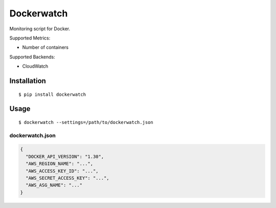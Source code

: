 ===========
Dockerwatch
===========

Monitoring script for Docker.

Supported Metrics:

* Number of containers

Supported Backends:

* CloudWatch

Installation
============

::

    $ pip install dockerwatch

Usage
=====

::

   $ dockerwatch --settings=/path/to/dockerwatch.json


dockerwatch.json
-----------------

.. code-block:: json

    {
      "DOCKER_API_VERSION": "1.30",
      "AWS_REGION_NAME": "...",
      "AWS_ACCESS_KEY_ID": "...",
      "AWS_SECRET_ACCESS_KEY": "...",
      "AWS_ASG_NAME": "..."
    }
